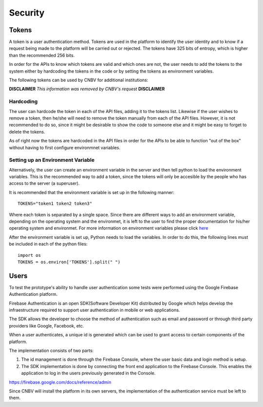 Security
========

Tokens
------

A token is a user authentication method. Tokens are used in the platform to identify the user identity and to know if a request being made to the platform will be carried out or rejected. The tokens have 325 bits of entropy, which is higher than the recommended 256 bits.

In order for the APIs to know which tokens are valid and which ones are not, the user needs to add the tokens to the system either by hardcoding the tokens in the code or by setting the tokens as environment variables.

The following tokens can be used by CNBV for additional institutions:

**DISCLAIMER** *This information was removed by CNBV's request* **DISCLAIMER**

Hardcoding
``````````
The user can hardcode the token in each of the API files, adding it to the tokens list. Likewise if the user wishes to remove a token, then he/she will need to remove the token manually from each of the API files. However, it is not recommended to do so, since it might be desirable to show the code to someone else and it might be easy to forget to delete the tokens.

As of right now the tokens are hardcoded in the API files in order for the APIs to be able to function "out of the box" without having to first configure environmnet variables.

Setting up an Environment Variable
``````````````````````````````````

Alternatively, the user can create an environment variable in the server and then tell python to load the environment variables. This is the recommended way to add a token, since the tokens will only be accesible by the people who has access to the server (a superuser).

It is recommended that the environment variable is set up in the following manner: ::

    TOKENS="token1 token2 token3"

Where each token is separated by a single space. Since there are different ways to add an environment variable, depending on the operating system and the environmet, it is left to the user to find the proper documentation for his/her operating system and environmet. For more information on environment variables please click `here
<https://en.wikipedia.org/wiki/Environment_variable>`_

After the environment variable is set up, Python needs to load the variables. In order to do this, the following lines must be included in each of the python files: ::

    import os
    TOKENS = os.environ['TOKENS'].split(" ")



Users
-----

To test the prototype's ability to handle user authentication some tests were performed using the Google Firebase Authentication platform.

Firebase Authentication is an open SDK(Software Developer Kit) distributed by Google which helps develop the infraestructure required to support user authentication in mobile or web applications.

The SDK allows the developer to choose the method of authentication such as email and password or through third party providers like Google, Facebook, etc.

When a user authenticates, a unique id is generated which can be used to grant access to certain components of the platform.

The implementation consists of two parts:

1. The id management is done through the Firebase Console, where the user basic data and login method is setup.

2. The SDK implementation is done by connecting the front end application to the Firebase Console. This enables the application to log in the users previously generated in the Console.

https://firebase.google.com/docs/reference/admin

Since CNBV will install the platform in its own servers, the implementation of the authentication service must be left to them.





